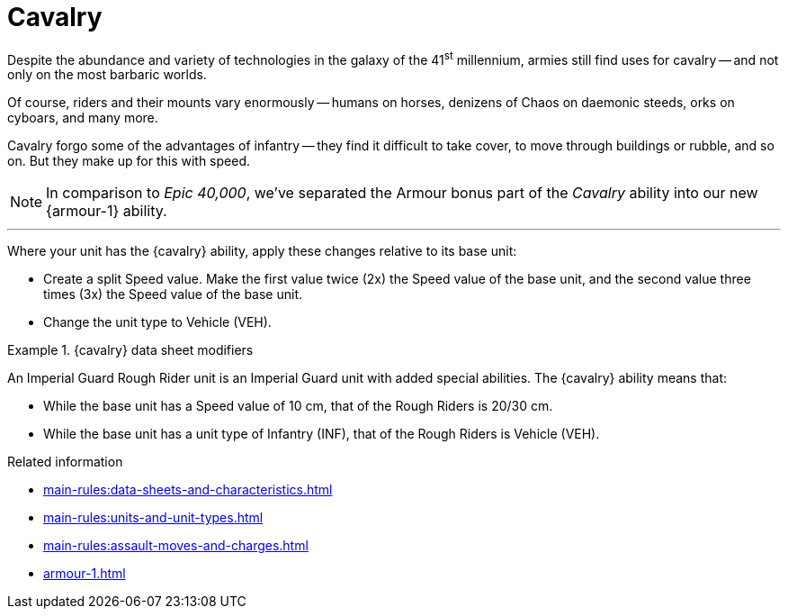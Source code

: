 = Cavalry

Despite the abundance and variety of technologies in the galaxy of the 41^st^ millennium, armies still find uses for cavalry -- and not only on the most barbaric worlds.

Of course, riders and their mounts vary enormously -- humans on horses, denizens of Chaos on daemonic steeds, orks on cyboars, and many more.

Cavalry forgo some of the advantages of infantry -- they find it difficult to take cover, to move through buildings or rubble, and so on.
But they make up for this with speed.

[NOTE.e40k]
====
In comparison to _Epic 40,000_, we've separated the Armour bonus part of the _Cavalry_ ability into our new {armour-1} ability.
====

---

Where your unit has the {cavalry} ability, apply these changes relative to its base unit:

* Create a split Speed value.
Make the first value twice (2x) the Speed value of the base unit, and the second value three times (3x) the Speed value of the base unit.
* Change the unit type to Vehicle (VEH).

.{cavalry} data sheet modifiers
====
An Imperial Guard Rough Rider unit is an Imperial Guard unit with added special abilities.
The {cavalry} ability means that:

* While the base unit has a Speed value of 10 cm, that of the Rough Riders is 20/30 cm.
* While the base unit has a unit type of Infantry (INF), that of the Rough Riders is Vehicle (VEH).
====

.Related information
* xref:main-rules:data-sheets-and-characteristics.adoc[]
* xref:main-rules:units-and-unit-types.adoc[]
* xref:main-rules:assault-moves-and-charges.adoc[]
* xref:armour-1.adoc[]